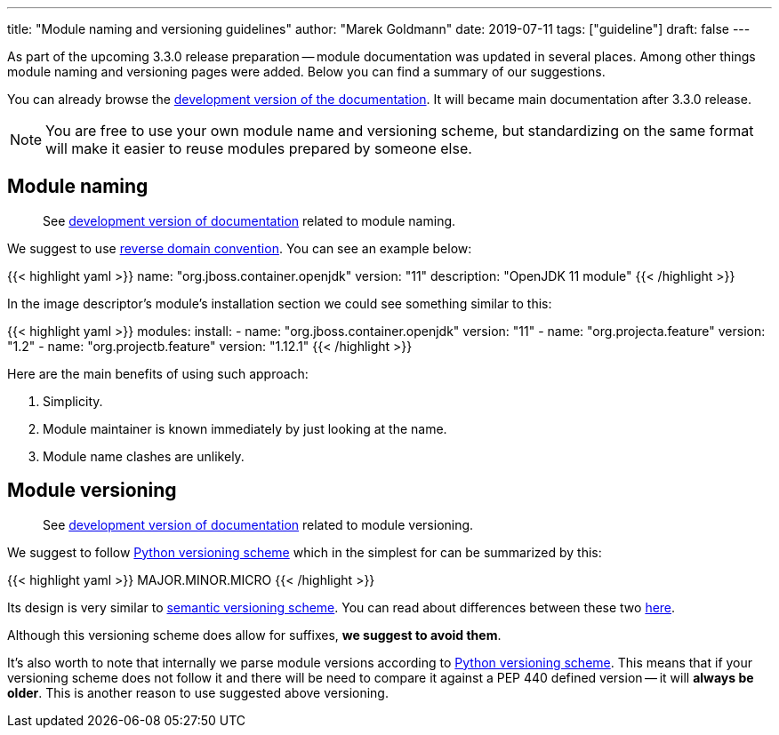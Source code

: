 ---
title: "Module naming and versioning guidelines"
author: "Marek Goldmann"
date: 2019-07-11
tags: ["guideline"]
draft: false
---

As part of the upcoming 3.3.0 release preparation -- module documentation was updated
in several places. Among other things module naming and versioning pages
were added. Below you can find a summary of our suggestions.

You can already browse the link:https://docs.cekit.io/en/develop/[development version of the documentation].
It will became main documentation after 3.3.0 release.

NOTE: You are free to use your own module name and versioning scheme, but standardizing on the same
format will make it easier to reuse modules prepared by someone else.

== Module naming

> See link:https://docs.cekit.io/en/develop/guidelines/modules/naming.html[development version of documentation]
related to module naming.

We suggest to use link:https://en.wikipedia.org/wiki/Reverse_domain_name_notation[reverse domain convention].
You can see an example below:

{{< highlight yaml >}}
name: "org.jboss.container.openjdk"
version: "11"
description: "OpenJDK 11 module"
{{< /highlight >}}

In the image descriptor's module's installation section we could see something similar to this:

{{< highlight yaml >}}
modules:
    install:
        - name: "org.jboss.container.openjdk"
          version: "11"
        - name: "org.projecta.feature"
          version: "1.2"
        - name: "org.projectb.feature"
          version: "1.12.1"
{{< /highlight >}}

Here are the main benefits of using such approach:

1.  Simplicity.
2.  Module maintainer is known immediately by just looking at the name.
3.  Module name clashes are unlikely.

== Module versioning

> See link:https://docs.cekit.io/en/develop/guidelines/modules/versioning.html[development version of documentation]
related to module versioning.

We suggest to follow link:https://www.python.org/dev/peps/pep-0440/[Python versioning scheme]
which in the simplest for can be summarized by this:

{{< highlight yaml >}}
MAJOR.MINOR.MICRO
{{< /highlight >}}

Its design is very similar to link:https://semver.org/[semantic versioning scheme]. You can read
about differences between these two link:https://www.python.org/dev/peps/pep-0440/#semantic-versioning[here].

Although this versioning scheme does allow for suffixes, *we suggest to avoid them*.

It's also worth to note that internally we parse module versions according to link:https://www.python.org/dev/peps/pep-0440/[Python versioning scheme].
This means that if your versioning scheme does not follow it and there will be need to compare it against a
PEP 440 defined version -- it will *always be older*. This is another reason to use suggested above versioning.

